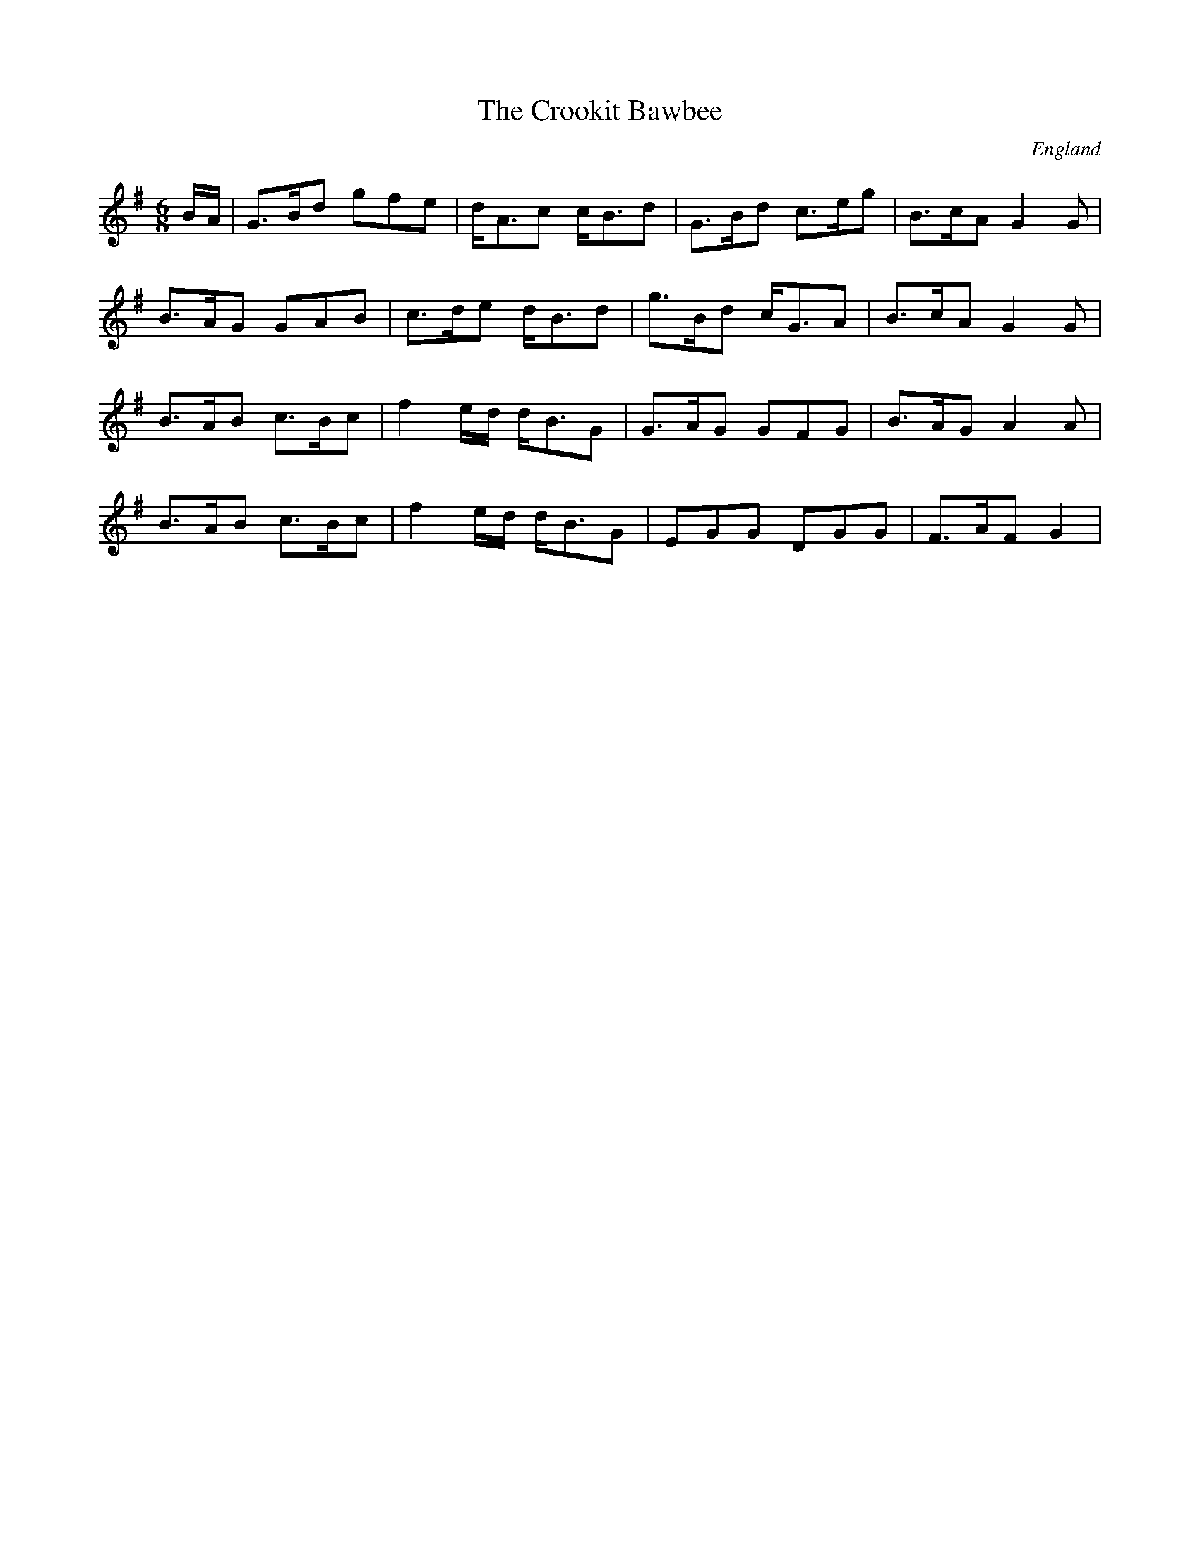 X: 1
T:Crookit Bawbee, The
R:Jig
S:Billy Pigg record
A:Northumbria
O:England
M:6/8
L:1/8
K:G
B/A/|G>Bd gfe|d<Ac c<Bd|G>Bd c>eg|B>cA G2G|!
B>AG GAB|c>de d<Bd|g>Bd c<GA|B>cA G2G|!
B>AB c>Bc|f2e/d/ d<BG|G>AG GFG|B>AG A2A|!
B>AB c>Bc|f2e/d/ d<BG|EGG DGG|F>AF G2|!
]
